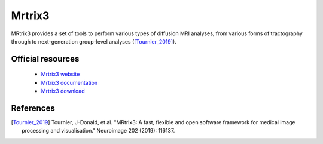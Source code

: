 Mrtrix3
-------

MRtrix3 provides a set of tools to perform various types of diffusion MRI analyses, from various forms of tractography through to next-generation group-level analyses ([Tournier_2019]_).

Official resources
::::::::::::::::::

  * `Mrtrix3 website <https://www.mrtrix3.org/>`_
  * `Mrtrix3 documentation <https://mrtrix.readthedocs.io/en/latest/>`_
  * `Mrtrix3 download <https://www.mrtrix.org/download/>`_

References
::::::::::

.. [Tournier_2019] Tournier, J-Donald, et al. "MRtrix3: A fast, flexible and open software framework for medical image processing and visualisation." Neuroimage 202 (2019): 116137.
